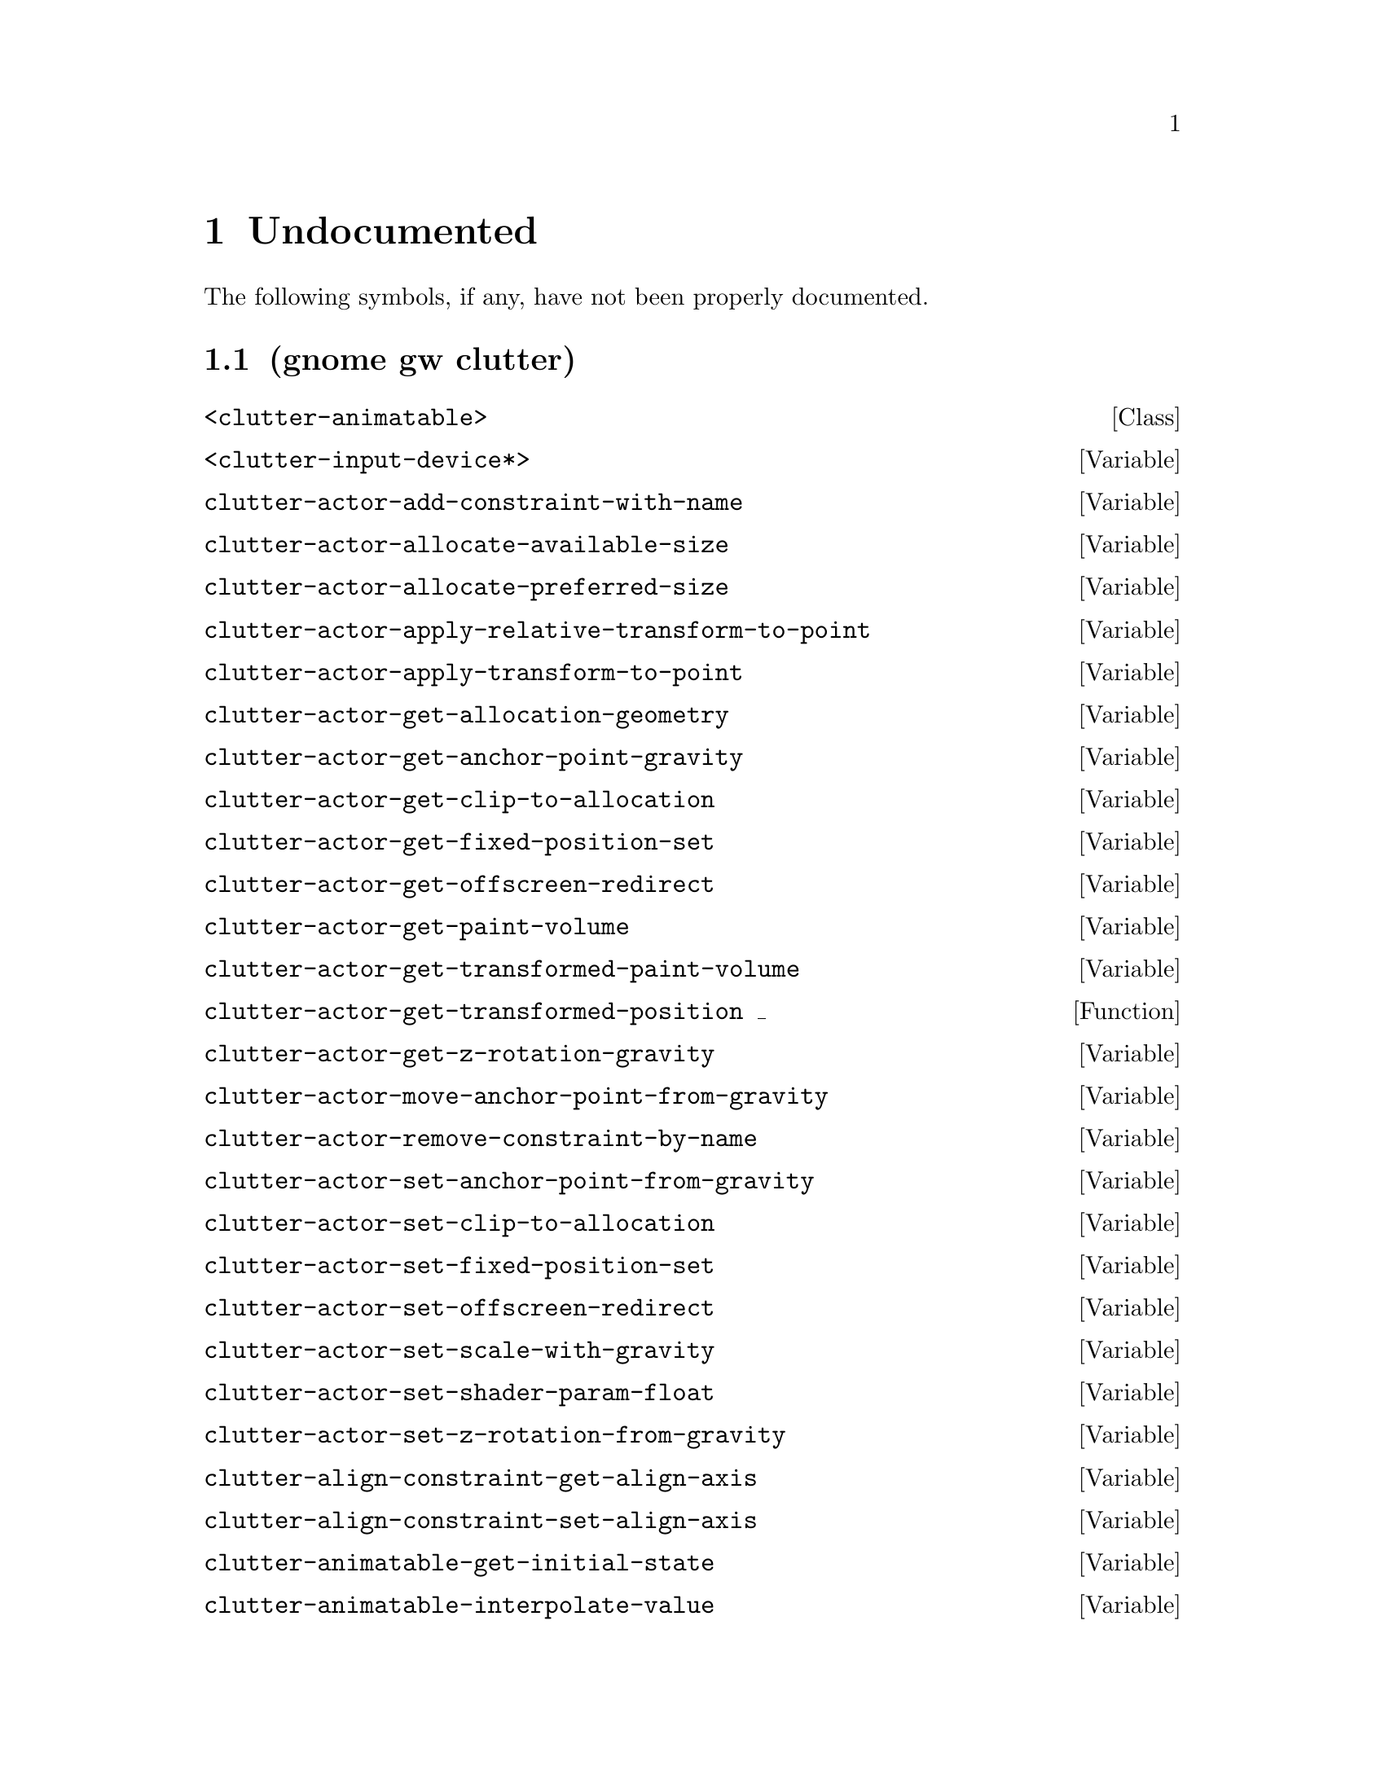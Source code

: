 
@c %start of fragment

@node Undocumented
@chapter Undocumented
The following symbols, if any, have not been properly documented.

@section (gnome gw clutter)
@deftp Class <clutter-animatable>
@end deftp

@defvar <clutter-input-device*>
@end defvar

@defvar clutter-actor-add-constraint-with-name
@end defvar

@defvar clutter-actor-allocate-available-size
@end defvar

@defvar clutter-actor-allocate-preferred-size
@end defvar

@defvar clutter-actor-apply-relative-transform-to-point
@end defvar

@defvar clutter-actor-apply-transform-to-point
@end defvar

@defvar clutter-actor-get-allocation-geometry
@end defvar

@defvar clutter-actor-get-anchor-point-gravity
@end defvar

@defvar clutter-actor-get-clip-to-allocation
@end defvar

@defvar clutter-actor-get-fixed-position-set
@end defvar

@defvar clutter-actor-get-offscreen-redirect
@end defvar

@defvar clutter-actor-get-paint-volume
@end defvar

@defvar clutter-actor-get-transformed-paint-volume
@end defvar

@defun clutter-actor-get-transformed-position _
@end defun

@defvar clutter-actor-get-z-rotation-gravity
@end defvar

@defvar clutter-actor-move-anchor-point-from-gravity
@end defvar

@defvar clutter-actor-remove-constraint-by-name
@end defvar

@defvar clutter-actor-set-anchor-point-from-gravity
@end defvar

@defvar clutter-actor-set-clip-to-allocation
@end defvar

@defvar clutter-actor-set-fixed-position-set
@end defvar

@defvar clutter-actor-set-offscreen-redirect
@end defvar

@defvar clutter-actor-set-scale-with-gravity
@end defvar

@defvar clutter-actor-set-shader-param-float
@end defvar

@defvar clutter-actor-set-z-rotation-from-gravity
@end defvar

@defvar clutter-align-constraint-get-align-axis
@end defvar

@defvar clutter-align-constraint-set-align-axis
@end defvar

@defvar clutter-animatable-get-initial-state
@end defvar

@defvar clutter-animatable-interpolate-value
@end defvar

@defvar clutter-animator-key-get-property-name
@end defvar

@defun clutter-animator-key-get-property-type _
@end defun

@defvar clutter-animator-property-get-ease-in
@end defvar

@defvar clutter-animator-property-get-interpolation
@end defvar

@defvar clutter-animator-property-set-ease-in
@end defvar

@defvar clutter-animator-property-set-interpolation
@end defvar

@defvar clutter-backend-get-double-click-distance
@end defvar

@defvar clutter-backend-get-double-click-time
@end defvar

@defun clutter-backend-get-font-options _
@end defun

@defvar clutter-backend-set-double-click-distance
@end defvar

@defvar clutter-backend-set-double-click-time
@end defvar

@defvar clutter-base-init
@end defvar

@defvar clutter-behaviour-ellipse-get-angle-end
@end defvar

@defvar clutter-behaviour-ellipse-get-angle-start
@end defvar

@defvar clutter-behaviour-ellipse-get-angle-tilt
@end defvar

@defun clutter-behaviour-ellipse-get-center _
@end defun

@defvar clutter-behaviour-ellipse-get-direction
@end defvar

@defvar clutter-behaviour-ellipse-get-height
@end defvar

@defvar clutter-behaviour-ellipse-set-angle-end
@end defvar

@defvar clutter-behaviour-ellipse-set-angle-start
@end defvar

@defvar clutter-behaviour-ellipse-set-angle-tilt
@end defvar

@defvar clutter-behaviour-ellipse-set-center
@end defvar

@defvar clutter-behaviour-ellipse-set-direction
@end defvar

@defvar clutter-behaviour-ellipse-set-height
@end defvar

@defun clutter-behaviour-opacity-get-bounds _
@end defun

@defvar clutter-behaviour-opacity-set-bounds
@end defvar

@defvar clutter-behaviour-path-new-with-description
@end defvar

@defvar clutter-behaviour-path-new-with-knots
@end defvar

@defvar clutter-behaviour-rotate-get-direction
@end defvar

@defvar clutter-behaviour-rotate-set-direction
@end defvar

@defvar clutter-bind-constraint-get-coordinate
@end defvar

@defvar clutter-bind-constraint-set-coordinate
@end defvar

@defvar clutter-binding-pool-install-closure
@end defvar

@defvar clutter-binding-pool-override-closure
@end defvar

@defvar clutter-box-layout-get-easing-duration
@end defvar

@defvar clutter-box-layout-get-use-animations
@end defvar

@defvar clutter-box-layout-set-easing-duration
@end defvar

@defvar clutter-box-layout-set-use-animations
@end defvar

@defvar clutter-cairo-texture-get-auto-resize
@end defvar

@defun clutter-cairo-texture-get-surface-size _
@end defun

@defvar clutter-cairo-texture-set-auto-resize
@end defvar

@defvar clutter-cairo-texture-set-surface-size
@end defvar

@defvar clutter-container-child-get-property
@end defvar

@defvar clutter-container-child-set-property
@end defvar

@defvar clutter-container-destroy-child-meta
@end defvar

@defvar clutter-container-find-child-by-name
@end defvar

@defvar clutter-desaturate-effect-get-factor
@end defvar

@defvar clutter-desaturate-effect-set-factor
@end defvar

@defvar clutter-device-manager-get-core-device
@end defvar

@defvar clutter-device-manager-get-default
@end defvar

@defun clutter-drag-action-get-drag-threshold _
@end defun

@defun clutter-drag-action-get-motion-coords _
@end defun

@defun clutter-drag-action-get-press-coords _
@end defun

@defvar clutter-drag-action-set-drag-threshold
@end defvar

@defvar clutter-drop-action-new
@end defvar

@defvar clutter-event-get-scroll-direction
@end defvar

@defvar clutter-flow-layout-get-column-spacing
@end defvar

@defun clutter-flow-layout-get-column-width _
@end defun

@defvar clutter-flow-layout-get-orientation
@end defvar

@defvar clutter-flow-layout-set-column-spacing
@end defvar

@defvar clutter-flow-layout-set-column-width
@end defvar

@defun clutter-gesture-action-get-motion-coords _ _
@end defun

@defun clutter-gesture-action-get-press-coords _ _
@end defun

@defun clutter-gesture-action-get-release-coords _ _
@end defun

@defvar clutter-gesture-action-new
@end defvar

@defvar clutter-input-device-get-associated-device
@end defvar

@defun clutter-input-device-get-device-coords _
@end defun

@defvar clutter-input-device-get-device-mode
@end defvar

@defvar clutter-input-device-get-device-name
@end defvar

@defvar clutter-input-device-get-device-type
@end defvar

@defvar clutter-input-device-get-pointer-actor
@end defvar

@defvar clutter-input-device-get-pointer-stage
@end defvar

@defun clutter-input-device-get-slave-devices _
@end defun

@defvar clutter-input-device-update-from-event
@end defvar

@defvar clutter-layout-manager-begin-animation
@end defvar

@defvar clutter-layout-manager-child-get-property
@end defvar

@defvar clutter-layout-manager-child-set-property
@end defvar

@defvar clutter-layout-manager-end-animation
@end defvar

@defvar clutter-layout-manager-find-child-property
@end defvar

@defvar clutter-layout-manager-get-animation-progress
@end defvar

@defvar clutter-layout-manager-get-child-meta
@end defvar

@defun clutter-layout-manager-get-preferred-height _ _ _
@end defun

@defun clutter-layout-manager-get-preferred-width _ _ _
@end defun

@defvar clutter-layout-manager-layout-changed
@end defvar

@defvar clutter-layout-manager-set-container
@end defvar

@defvar clutter-media-get-subtitle-font-name
@end defvar

@defvar clutter-media-set-subtitle-font-name
@end defvar

@defun clutter-offscreen-effect-get-target-size _
@end defun

@defvar clutter-offscreen-effect-paint-target
@end defvar

@defvar clutter-paint-volume-set-from-allocation
@end defvar

@defvar clutter-redraw
@end defvar

@defvar clutter-script-error-quark
@end defvar

@defvar clutter-shader-effect-set-shader-source
@end defvar

@defvar clutter-shader-effect-set-uniform-value
@end defvar

@defvar clutter-shader-error-quark
@end defvar

@defvar clutter-stage-get-motion-events-enabled
@end defvar

@defvar clutter-stage-get-throttle-motion-events
@end defvar

@defvar clutter-stage-manager-get-default-stage
@end defvar

@defvar clutter-stage-manager-set-default-stage
@end defvar

@defvar clutter-stage-set-motion-events-enabled
@end defvar

@defvar clutter-stage-set-throttle-motion-events
@end defvar

@defvar clutter-state-key-get-source-state-name
@end defvar

@defvar clutter-state-key-get-target-state-name
@end defvar

@defvar clutter-swipe-action-new
@end defvar

@defvar clutter-table-layout-get-column-count
@end defvar

@defvar clutter-table-layout-get-column-spacing
@end defvar

@defvar clutter-table-layout-get-easing-duration
@end defvar

@defvar clutter-table-layout-get-easing-mode
@end defvar

@defvar clutter-table-layout-get-row-spacing
@end defvar

@defvar clutter-table-layout-get-use-animations
@end defvar

@defvar clutter-table-layout-set-column-spacing
@end defvar

@defvar clutter-table-layout-set-easing-duration
@end defvar

@defvar clutter-table-layout-set-easing-mode
@end defvar

@defvar clutter-table-layout-set-row-spacing
@end defvar

@defvar clutter-table-layout-set-use-animations
@end defvar

@defvar clutter-text-get-font-description
@end defvar

@defvar clutter-text-get-selected-text-color
@end defvar

@defvar clutter-text-set-selected-text-color
@end defvar

@defvar clutter-texture-error-quark
@end defvar

@defvar clutter-texture-get-filter-quality
@end defvar

@defvar clutter-texture-get-keep-aspect-ratio
@end defvar

@defvar clutter-texture-set-keep-aspect-ratio
@end defvar


@c %end of fragment
